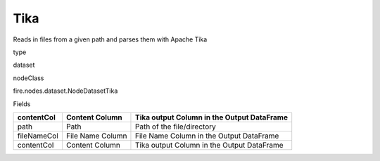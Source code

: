 
Tika
^^^^^^ 

Reads in files from a given path and parses them with Apache Tika

type

dataset

nodeClass

fire.nodes.dataset.NodeDatasetTika

Fields

+-------------+------------------+--------------------------------------------+
| contentCol  | Content Column   | Tika output Column in the Output DataFrame |
+=============+==================+============================================+
| path        | Path             | Path of the file/directory                 |
+-------------+------------------+--------------------------------------------+
| fileNameCol | File Name Column | File Name Column in the Output DataFrame   |
+-------------+------------------+--------------------------------------------+
| contentCol  | Content Column   | Tika output Column in the Output DataFrame |
+-------------+------------------+--------------------------------------------+